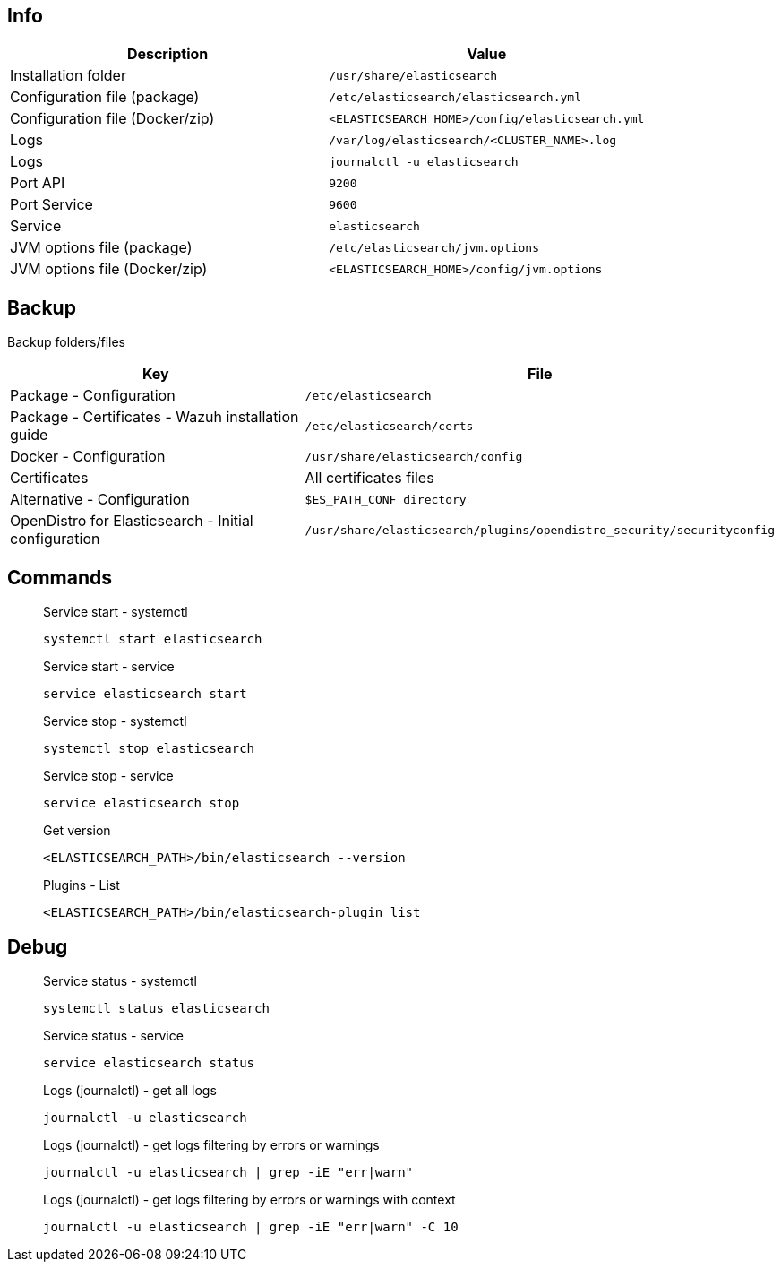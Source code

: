 :title: Elasticsearch
:date: 2024/11/03
:author: Desvelao
:description: Search engine based on the Lucene library. It provides a distributed, multitenant-capable full-text search engine with an HTTP web interface and schema-free JSON documents
:doclink: https://www.elastic.co/guide/en/elasticsearch/reference/current/index.html

== Info

|===
| Description | Value

| Installation folder
| `/usr/share/elasticsearch`

| Configuration file (package)
| `/etc/elasticsearch/elasticsearch.yml`

| Configuration file (Docker/zip)
| `<ELASTICSEARCH_HOME>/config/elasticsearch.yml`

| Logs
| `/var/log/elasticsearch/<CLUSTER_NAME>.log`

| Logs
| `journalctl -u elasticsearch`

| Port API
| `9200`

| Port Service
| `9600`

| Service
| `elasticsearch`

| JVM options file (package)
| `/etc/elasticsearch/jvm.options`

| JVM options file (Docker/zip)
| `<ELASTICSEARCH_HOME>/config/jvm.options`
|===

== Backup
Backup folders/files

|===
| Key | File

| Package - Configuration
| `/etc/elasticsearch`

| Package - Certificates - Wazuh installation guide
| `/etc/elasticsearch/certs`

| Docker - Configuration
| `/usr/share/elasticsearch/config`

| Certificates
| All certificates files

| Alternative - Configuration
| `$ES_PATH_CONF directory`

| OpenDistro for Elasticsearch - Initial configuration
| `/usr/share/elasticsearch/plugins/opendistro_security/securityconfig`
|===

== Commands

> Service start - systemctl
>
> `systemctl start elasticsearch`

> Service start - service
>
> `service elasticsearch start`

> Service stop - systemctl
>
> `systemctl stop elasticsearch`

> Service stop - service
>
> `service elasticsearch stop`

> Get version
>
> `<ELASTICSEARCH_PATH>/bin/elasticsearch --version`

> Plugins - List
>
> `<ELASTICSEARCH_PATH>/bin/elasticsearch-plugin list`

== Debug

> Service status - systemctl
>
> `systemctl status elasticsearch`

> Service status - service
>
> `service elasticsearch status`

> Logs (journalctl) - get all logs
>
> `journalctl -u elasticsearch`

> Logs (journalctl) - get logs filtering by errors or warnings
>
> `journalctl -u elasticsearch | grep -iE "err|warn"`

> Logs (journalctl) - get logs filtering by errors or warnings with context
>
> `journalctl -u elasticsearch | grep -iE "err|warn" -C 10`
